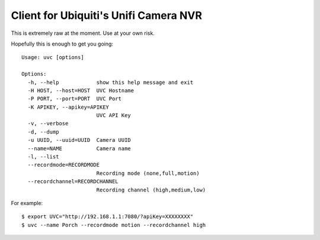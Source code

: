 Client for Ubiquiti's Unifi Camera NVR
======================================

This is extremely raw at the moment. Use at your own risk.

Hopefully this is enough to get you going::

  Usage: uvc [options]

  Options:
    -h, --help            show this help message and exit
    -H HOST, --host=HOST  UVC Hostname
    -P PORT, --port=PORT  UVC Port
    -K APIKEY, --apikey=APIKEY
                          UVC API Key
    -v, --verbose
    -d, --dump
    -u UUID, --uuid=UUID  Camera UUID
    --name=NAME           Camera name
    -l, --list
    --recordmode=RECORDMODE
                          Recording mode (none,full,motion)
    --recordchannel=RECORDCHANNEL
                          Recording channel (high,medium,low)

For example::

 $ export UVC="http://192.168.1.1:7080/?apiKey=XXXXXXXX"
 $ uvc --name Porch --recordmode motion --recordchannel high
